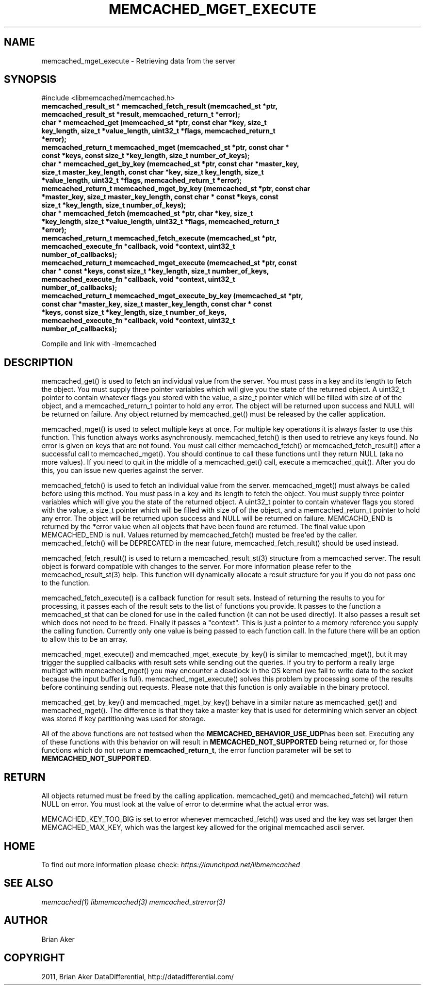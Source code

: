 .TH "MEMCACHED_MGET_EXECUTE" "3" "April 09, 2011" "0.47" "libmemcached"
.SH NAME
memcached_mget_execute \- Retrieving data from the server
.
.nr rst2man-indent-level 0
.
.de1 rstReportMargin
\\$1 \\n[an-margin]
level \\n[rst2man-indent-level]
level margin: \\n[rst2man-indent\\n[rst2man-indent-level]]
-
\\n[rst2man-indent0]
\\n[rst2man-indent1]
\\n[rst2man-indent2]
..
.de1 INDENT
.\" .rstReportMargin pre:
. RS \\$1
. nr rst2man-indent\\n[rst2man-indent-level] \\n[an-margin]
. nr rst2man-indent-level +1
.\" .rstReportMargin post:
..
.de UNINDENT
. RE
.\" indent \\n[an-margin]
.\" old: \\n[rst2man-indent\\n[rst2man-indent-level]]
.nr rst2man-indent-level -1
.\" new: \\n[rst2man-indent\\n[rst2man-indent-level]]
.in \\n[rst2man-indent\\n[rst2man-indent-level]]u
..
.\" Man page generated from reStructeredText.
.
.SH SYNOPSIS
.sp
#include <libmemcached/memcached.h>
.INDENT 0.0
.TP
.B memcached_result_st * memcached_fetch_result (memcached_st *ptr, memcached_result_st *result, memcached_return_t *error);
.UNINDENT
.INDENT 0.0
.TP
.B char * memcached_get (memcached_st *ptr, const char *key, size_t key_length, size_t *value_length, uint32_t *flags, memcached_return_t *error);
.UNINDENT
.INDENT 0.0
.TP
.B memcached_return_t memcached_mget (memcached_st *ptr, const char * const *keys, const size_t *key_length, size_t number_of_keys);
.UNINDENT
.INDENT 0.0
.TP
.B char * memcached_get_by_key (memcached_st *ptr, const char *master_key, size_t master_key_length, const char *key, size_t key_length, size_t *value_length, uint32_t *flags, memcached_return_t *error);
.UNINDENT
.INDENT 0.0
.TP
.B memcached_return_t memcached_mget_by_key (memcached_st *ptr, const char *master_key, size_t master_key_length, const char * const *keys, const size_t *key_length, size_t number_of_keys);
.UNINDENT
.INDENT 0.0
.TP
.B char * memcached_fetch (memcached_st *ptr, char *key, size_t *key_length, size_t *value_length, uint32_t *flags, memcached_return_t *error);
.UNINDENT
.INDENT 0.0
.TP
.B memcached_return_t memcached_fetch_execute (memcached_st *ptr, memcached_execute_fn *callback, void *context, uint32_t number_of_callbacks);
.UNINDENT
.INDENT 0.0
.TP
.B memcached_return_t memcached_mget_execute (memcached_st *ptr, const char * const *keys, const size_t *key_length, size_t number_of_keys, memcached_execute_fn *callback, void *context, uint32_t number_of_callbacks);
.UNINDENT
.INDENT 0.0
.TP
.B memcached_return_t memcached_mget_execute_by_key (memcached_st *ptr, const char *master_key, size_t master_key_length, const char * const *keys, const size_t *key_length, size_t number_of_keys, memcached_execute_fn *callback, void *context, uint32_t number_of_callbacks);
.UNINDENT
.sp
Compile and link with \-lmemcached
.SH DESCRIPTION
.sp
memcached_get() is used to fetch an individual value from the server. You
must pass in a key and its length to fetch the object. You must supply
three pointer variables which will give you the state of the returned
object.  A uint32_t pointer to contain whatever flags you stored with the value,
a size_t pointer which will be filled with size of of the object, and a
memcached_return_t pointer to hold any error. The object will be returned
upon success and NULL will be returned on failure. Any object returned by
memcached_get() must be released by the caller application.
.sp
memcached_mget() is used to select multiple keys at once. For multiple key
operations it is always faster to use this function. This function always
works asynchronously. memcached_fetch() is then used to retrieve any keys
found. No error is given on keys that are not found. You must call either
memcached_fetch() or memcached_fetch_result() after a successful call to
memcached_mget(). You should continue to call these functions until they
return NULL (aka no more values). If you need to quit in the middle of a
memcached_get() call, execute a memcached_quit(). After you do this, you can
issue new queries against the server.
.sp
memcached_fetch() is used to fetch an individual value from the server.
memcached_mget() must always be called before using this method.  You
must pass in a key and its length to fetch the object. You must supply
three pointer variables which will give you the state of the returned
object.  A uint32_t pointer to contain whatever flags you stored with the value,
a size_t pointer which will be filled with size of of the object, and a
memcached_return_t pointer to hold any error. The object will be returned
upon success and NULL will be returned on failure. MEMCACHD_END is returned
by the *error value when all objects that have been found are returned.
The final value upon MEMCACHED_END is null. Values returned by
memcached_fetch() musted be free\(aqed by the caller. memcached_fetch() will
be DEPRECATED in the near future, memcached_fetch_result() should be used
instead.
.sp
memcached_fetch_result() is used to return a memcached_result_st(3) structure
from a memcached server. The result object is forward compatible with changes
to the server. For more information please refer to the memcached_result_st(3)
help. This function will dynamically allocate a result structure for you
if you do not pass one to the function.
.sp
memcached_fetch_execute() is a callback function for result sets. Instead
of returning the results to you for processing, it passes each of the
result sets to the list of functions you provide. It passes to the function
a memcached_st that can be cloned for use in the called function (it can not
be used directly). It also passes a result set which does not need to be freed.
Finally it passes a "context". This is just a pointer to a memory reference
you supply the calling function. Currently only one value is being passed
to each function call. In the future there will be an option to allow this
to be an array.
.sp
memcached_mget_execute() and memcached_mget_execute_by_key() is
similar to memcached_mget(), but it may trigger the supplied callbacks
with result sets while sending out the queries. If you try to perform
a really large multiget with memcached_mget() you may encounter a
deadlock in the OS kernel (we fail to write data to the socket because
the input buffer is full). memcached_mget_execute() solves this
problem by processing some of the results before continuing sending
out requests. Please note that this function is only available in the
binary protocol.
.sp
memcached_get_by_key() and memcached_mget_by_key() behave in a similar nature
as memcached_get() and memcached_mget(). The difference is that they take
a master key that is used for determining which server an object was stored
if key partitioning was used for storage.
.sp
All of the above functions are not testsed when the \fBMEMCACHED_BEHAVIOR_USE_UDP\fPhas been set. Executing any of these functions with this behavior on will result in
\fBMEMCACHED_NOT_SUPPORTED\fP being returned or, for those functions which do not return
a \fBmemcached_return_t\fP, the error function parameter will be set to
\fBMEMCACHED_NOT_SUPPORTED\fP.
.SH RETURN
.sp
All objects returned must be freed by the calling application.
memcached_get() and memcached_fetch() will return NULL on error. You must
look at the value of error to determine what the actual error was.
.sp
MEMCACHED_KEY_TOO_BIG is set to error whenever memcached_fetch() was used
and the key was set larger then MEMCACHED_MAX_KEY, which was the largest
key allowed for the original memcached ascii server.
.SH HOME
.sp
To find out more information please check:
\fI\%https://launchpad.net/libmemcached\fP
.SH SEE ALSO
.sp
\fImemcached(1)\fP \fIlibmemcached(3)\fP \fImemcached_strerror(3)\fP
.SH AUTHOR
Brian Aker
.SH COPYRIGHT
2011, Brian Aker DataDifferential, http://datadifferential.com/
.\" Generated by docutils manpage writer.
.\" 
.
